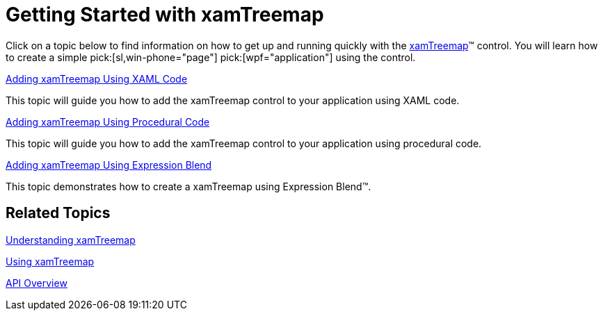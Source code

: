 ﻿////

|metadata|
{
    "name": "xamtreemap-getting-started-with-xamtreemap",
    "controlName": ["xamTreemap"],
    "tags": ["Getting Started","How Do I"],
    "guid": "d0146086-c5fb-45ea-b51a-458fc0af62ac",  
    "buildFlags": [],
    "createdOn": "2016-05-25T18:21:59.7453753Z"
}
|metadata|
////

= Getting Started with xamTreemap

Click on a topic below to find information on how to get up and running quickly with the link:{ApiPlatform}controls.charts.xamtreemap{ApiVersion}~infragistics.controls.charts.xamtreemap.html[xamTreemap]™ control. You will learn how to create a simple  pick:[sl,win-phone="page"]  pick:[wpf="application"]  using the control.

link:xamtreemap-adding-xamtreemap-using-xaml.html[Adding xamTreemap Using XAML Code]

This topic will guide you how to add the xamTreemap control to your application using XAML code.

link:xamtreemap-adding-xamtreemap-using-procedural.html[Adding xamTreemap Using Procedural Code]

This topic will guide you how to add the xamTreemap control to your application using procedural code.

link:xamtreemap-adding-xamtreemap-using-blend.html[Adding xamTreemap Using Expression Blend]

This topic demonstrates how to create a xamTreemap using Expression Blend™.

== Related Topics

link:xamtreemap-understanding-xamtreemap.html[Understanding xamTreemap]

link:xamtreemap-using-xamtreemap.html[Using xamTreemap]

link:xamtreemap-api-overview.html[API Overview]